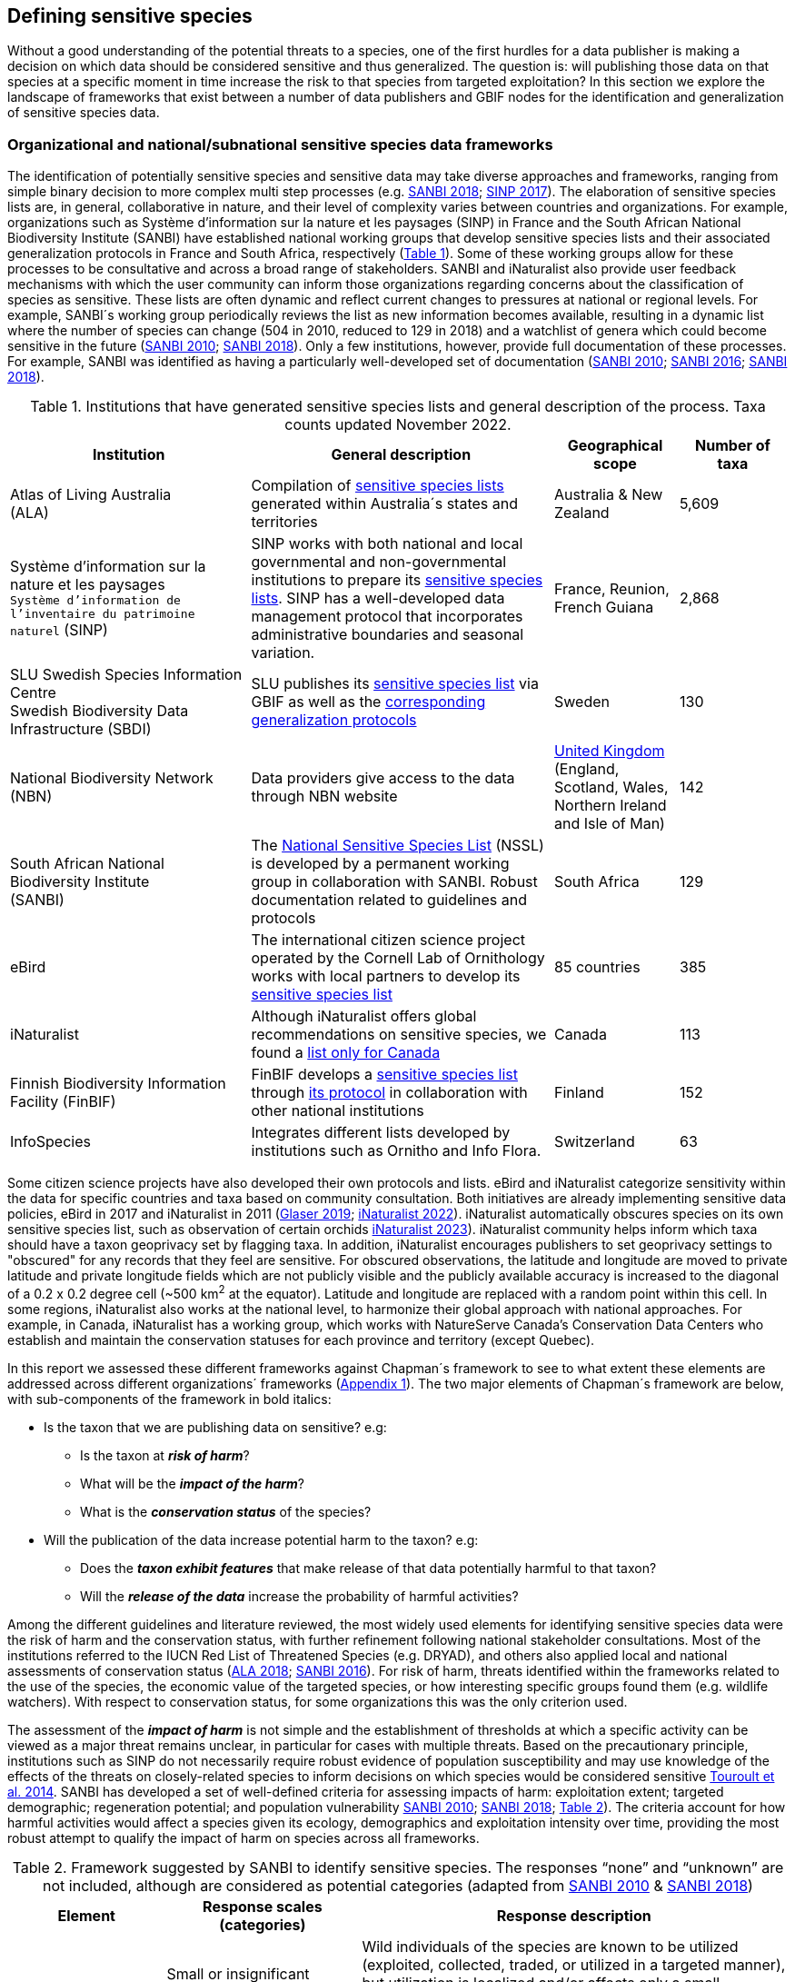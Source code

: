 == Defining sensitive species

Without a good understanding of the potential threats to a species, one of the first hurdles for a data publisher is making a decision on which data should be considered sensitive and thus generalized. The question is: will publishing those data on that species at a specific moment in time increase the risk to that species from targeted exploitation? In this section we explore the landscape of frameworks that exist between a number of data publishers and GBIF nodes for the identification and generalization of sensitive species data.

=== Organizational and national/subnational sensitive species data frameworks

The identification of potentially sensitive species and sensitive data may take diverse approaches and frameworks, ranging from simple binary decision to more complex multi step processes (e.g. http://nssl.sanbi.org.za/[SANBI 2018^]; https://abc.naturefrance.fr/documents/protocole-du-systeme-dinformation-sur-la-nature-et-les-paysages[SINP 2017^]). The elaboration of sensitive species lists are, in general, collaborative in nature, and their level of complexity varies between countries and organizations. For example, organizations such as Système d’information sur la nature et les paysages (SINP) in France and the South African National Biodiversity Institute (SANBI) have established national working groups that develop sensitive species lists and their associated generalization protocols in France and South Africa, respectively (<<table-01,Table 1>>). Some of these working groups allow for these processes to be consultative and across a broad range of stakeholders. SANBI and iNaturalist also provide user feedback mechanisms with which the user community can inform those organizations regarding concerns about the classification of species as sensitive. These lists are often dynamic and reflect current changes to pressures at national or regional levels. For example, SANBI´s working group periodically reviews the list as new information becomes available, resulting in a dynamic list where the number of species can change (504 in 2010, reduced to 129 in 2018) and a watchlist of genera which could become sensitive in the future (http://hdl.handle.net/20.500.12143/7450[SANBI 2010^]; http://nssl.sanbi.org.za/[SANBI 2018^]). Only a few institutions, however, provide full documentation of these processes. For example, SANBI was identified as having a particularly well-developed set of documentation (http://hdl.handle.net/20.500.12143/7450[SANBI 2010^]; http://hdl.handle.net/20.500.12143/7451[SANBI 2016^]; http://nssl.sanbi.org.za/[SANBI 2018^]).

[[table-01]]
.Institutions that have generated sensitive species lists and general description of the process. Taxa counts updated November 2022.
[width="100%",cols="31%,39%,16%,>14%",options="header",]
|===
|Institution |General description |Geographical scope |Number of taxa

|
Atlas of Living Australia +
(ALA)

|Compilation of https://lists.ala.org.au/public/speciesLists?&max=25&sort=listName&order=asc&listType=eq:SENSITIVE_LIST[sensitive species lists^] generated within Australia´s states and territories |Australia & New Zealand >|5,609

a|
Système d’information sur la nature et les paysages +
`Système d'information de l'inventaire du patrimoine naturel`
(SINP)

|SINP works with both national and local governmental and non-governmental institutions to prepare its https://inpn.mnhn.fr/programme/donnees-observations-especes/references/sensibilite?lg=en[sensitive species lists^]. SINP has a well-developed data management protocol that incorporates administrative boundaries and seasonal variation. |France, Reunion, French Guiana >|2,868

a|
SLU Swedish Species Information Centre +
Swedish Biodiversity Data Infrastructure (SBDI)

|SLU publishes its https://doi.org/10.15468/jwbtsb[sensitive species list^] via GBIF as well as the https://docs.biodiversitydata.se/sbdi-data/sensitive-species[corresponding generalization protocols^] |Sweden >|130

a|
National Biodiversity Network +
(NBN)

|Data providers give access to the data through NBN website |https://docs.nbnatlas.org/sensitive-species-list/[United Kingdom] (England, Scotland, Wales, Northern Ireland and Isle of Man) >|142

a|South African National Biodiversity Institute +
(SANBI)

|The http://nssl.sanbi.org.za[National Sensitive Species List^] (NSSL) is developed by a permanent working group in collaboration with SANBI. Robust documentation related to guidelines and protocols |South Africa >|129

a|
eBird

|The international citizen science project operated by the Cornell Lab of Ornithology works with local partners to develop its https://support.ebird.org/en/support/solutions/articles/48000803210-sensitive-species-in-ebird#Sensitive-Species-List[sensitive species list^] |85 countries >|385

a|
iNaturalist

|Although iNaturalist offers global recommendations on sensitive species, we found a https://static.inaturalist.org/wiki_page_attachments/2541-original.pdf[list only for Canada^] |Canada >|113

a|
Finnish Biodiversity Information Facility
(FinBIF)

|FinBIF develops a https://cms.laji.fi/wp-content/uploads/2021/10/Suomen_Lajitietokeskus_sensitiivinen-lajitieto_lajilista_2021.xlsx[sensitive species list^] through https://laji.fi/about/709[its protocol^] in collaboration with other national institutions  |Finland >|152

a|
InfoSpecies

|Integrates different lists developed by institutions such as Ornitho and Info Flora. |Switzerland >|63

|===

Some citizen science projects have also developed their own protocols and lists. eBird and iNaturalist categorize sensitivity within the data for specific countries and taxa based on community consultation. Both initiatives are already implementing sensitive data policies, eBird in 2017 and iNaturalist in 2011 (https://slate.com/technology/2019/04/superbloom-california-nature-internet-collide-birds-poaching-science.html[Glaser 2019^]; https://www.inaturalist.org/projects/hdms-point-observation-database/journal/9042-obscuring-sensitive-species-data[iNaturalist 2022^]). iNaturalist automatically obscures species on its own sensitive species list, such as observation of certain orchids https://www.inaturalist.org/projects/hdms-point-observation-database/journal/9042-obscuring-sensitive-species-data[iNaturalist 2023^]). iNaturalist community helps inform which taxa should have a taxon geoprivacy set by flagging taxa. In addition, iNaturalist encourages publishers to set geoprivacy settings to "obscured" for any records that they feel are sensitive. For obscured observations, the latitude and longitude are moved to private latitude and private longitude fields which are not publicly visible and the publicly available accuracy is increased to the diagonal of a 0.2 x 0.2 degree cell (~500 km^2^ at the equator). Latitude and longitude are replaced with a random point within this cell. In some regions, iNaturalist also works at the national level, to harmonize their global approach with national approaches. For example, in Canada, iNaturalist has a working group, which works with NatureServe Canada's Conservation Data Centers who establish and maintain the conservation statuses for each province and territory (except Quebec).

In this report we assessed these different frameworks against Chapman´s framework to see to what extent these elements are addressed across different organizations´ frameworks (<<appa,Appendix 1>>). The two major elements of Chapman´s framework are below, with sub-components of the framework in bold italics:

* Is the taxon that we are publishing data on sensitive? e.g:
** Is the taxon at *_risk of harm_*?
** What will be the *_impact of the harm_*?
** What is the *_conservation status_* of the species?

* Will the publication of the data increase potential harm to the taxon? e.g:
** Does the *_taxon exhibit features_* that make release of that data potentially harmful to that taxon?
** Will the *_release of the data_* increase the probability of harmful activities?

Among the different guidelines and literature reviewed, the most widely used elements for identifying sensitive species data were the risk of harm and the conservation status, with further refinement following national stakeholder consultations. Most of the institutions referred to the IUCN Red List of Threatened Species (e.g. DRYAD), and others also applied local and national assessments of conservation status (https://lists.ala.org.au/public/speciesLists?isSDS=eq%3Atrue[ALA 2018^]; http://hdl.handle.net/20.500.12143/7451[SANBI 2016^]). For risk of harm, threats identified within the frameworks related to the use of the species, the economic value of the targeted species, or how interesting specific groups found them (e.g. wildlife watchers). With respect to conservation status, for some organizations this was the only criterion used.

The assessment of the *_impact of harm_* is not simple and the establishment of thresholds at which a specific activity can be viewed as a major threat remains unclear, in particular for cases with multiple threats. Based on the precautionary principle, institutions such as SINP do not necessarily require robust evidence of population susceptibility and may use knowledge of the effects of the threats on closely-related species to inform decisions on which species would be considered sensitive https://inpn.mnhn.fr/docs/SINP/sinp_guide_technique_donnees_sensible_v1_avril_2014.pdf[Touroult et al. 2014^]. SANBI has developed a set of well-defined criteria for assessing impacts of harm: exploitation extent; targeted demographic; regeneration potential; and population vulnerability http://hdl.handle.net/20.500.12143/7450[SANBI 2010^]; http://nssl.sanbi.org.za/[SANBI 2018^]; <<table-02,Table 2>>). The criteria account for how harmful activities would affect a species given its ecology, demographics and exploitation intensity over time, providing the most robust attempt to qualify the impact of harm on species across all frameworks.

.Framework suggested by SANBI to identify sensitive species. The responses “none” and “unknown” are not included, although are considered as potential categories (adapted from http://hdl.handle.net/20.500.12143/7450[SANBI 2010^] & http://nssl.sanbi.org.za/[SANBI 2018^])
[width="100%",cols="20%,25%,~",options="header",]
|===
|*Element* |*Response scales (categories)* |*Response description*
.4+|*Targeted exploitation* |Small or insignificant |Wild individuals of the species are known to be utilized (exploited, collected, traded, or utilized in a targeted manner), but utilization is localized and/or affects only a small proportion of the wild population

|Significant 
|Wild individuals of the species are known to be utilized*, and utilization is widespread, affects most wild populations and/or is causing rapid decline of the wild population

|Managed 
|The species is utilized*, but utilization is sustainably managed, e.g. the number utilized does not exceed the number produced by the wild populations. This should be examined on an annual basis

|Uncertain 
|No data exists yet showing that the species is exploited in the wild, however it has one or more relatives or look-alike species that are known to be utilized, making it highly likely that it would be exploited for the same purposes.

.2+|*Regeneration potential* |Fast population growth rate |Good chance for the wild populations to recover from exploitation.

|Slow population growth rate, or the growth rate varies depending on habitat
|Poor chance for the wild populations to recover from exploitation OR a collector might feasibly harvest the entire extant population removing the chance of subsequent recruitment. For example, a gregarious species with a reproduction system that gathers all nests together facilitates the extraction of the entire existent population in a short period of time, removing the chance of subsequent recruitment

.2+|*Population vulnerability* |Population is vulnerable |Size is ≤2,500 mature individuals OR the number of known subpopulations is ≤5 OR range is ≤100 km^2^ OR species at risk of localized extinctions

|Population is not vulnerable
|Size is >2,500 mature individuals AND the number of known subpopulations is >5 AND range >100 km^2^
|===


Whether the publication of the data would increase potential harm to the species, which is the second element of Chapman´s framework, was not as widely used within the frameworks for determining the sensitivity of the data. Not all ungeneralized occurrence data of a sensitive species may pose a direct risk to populations of that species. For some species, even with precise knowledge of its location, its discovery is unlikely. This probability of finding the species again has been defined as its *_detectability_* (https://doi.org/10.2193/0022-541X(2004)068[0001:EDPPFP]2.0.CO;2[Bailey et al. 2004^]), and depends on factors including species mobility, home range, sociality, cryptic behaviours, local population density and territoriality (https://doi.org/10.2193/0022-541X(2004)068[0001:EDPPFP]2.0.CO;2[Bailey et al. 2004^]; https://doi.org/10.1078/1439-1791-00194[Kéry & Schmid 2004^]). For example, the elusive and critically endangered Andean cat (_Leopardus jacobita_) was recently recorded from a novel location in central Chile in 2018 as part of a camera trap monitoring program (https://gefmontana.mma.gob.cl/monitoreo-de-fauna-nativa-del-gef-montana-registra-presencia-inedita-de-gato-andino-en-el-cajon-del-maipo/[GEF Montaña 2018^]). However, despite continuous intensive fieldwork, the efforts to capture a new photo at the same location were unsuccessful. The cat was photographed again, but several months later and in a station a few kilometres away (<<fig-01>>,Figure 1). In this example, the delivery of a precise location may not represent a significant risk for the species. In contrast, species with smaller distributions (e.g. a frog in a wetland), high densities and lower mobility may be easier to find. https://doi.org/10.35035/vs84-0p13[Chapman 2006^] suggested that herbaria are more inclined to restrict their data, which coincides with our own finding that occurrence records of plant species tend to be more generalized (see below). Even though we cannot assume a straightforward correlation, we might assume that, at least in part, data generators may perceive higher risks related to the lack of mobility of plants. Incorporating an estimation of the species detectability may improve the choice of corresponding spatial buffers to be applied for data generalizations. In species with lower mobility, smaller home ranges and/or behavioural traits or habits that lead to reduced movements of individual (e.g. philopatry), occurrences may be very precise and, yet, not increase threats to individuals. Some ecological studies and surveillance programs have incorporated detectability in their protocols, identifying species that require major efforts to be found (or re-detected) (https://doi.org/10.1111/2041-210X.13947[Efford & Schofield et al. 2022^]; https://doi.org/10.1002/eap.2638[Howe et al. 2022^]; https://doi.org/10.1002/ecy.3676[Theng et al. 2022^]; https://doi.org/10.1002/ece3.8468[Tourani 2022^]). Including this element may be key to securely deliver more precise location information.

The *_accessibility_* of the location from which the species was recorded may also limit the impact of publishing ungeneralized data. Access to certain locations may only be possible with appropriate permits, training and/or equipment. For example, the burrowing parrot (_Cyanoliseus patagonus_) build their nests in cliffs along river banks in the Andes. Similarly, the long-flowered fescue (_Patzkea paniculata_ subsp. _longiglumis_) is only known in France from one station in the Pyrénées-Atlantiques, located within rocky escarpments (https://inpn.mnhn.fr/docs-web/docs/download/404525[Ichter et al. 2022^]).

[[fig-01]]
image:media/image4.jpg[image,width=434,height=326]
.Camera trap shot of an Andean cat (_Leopardus jacobitus_). A first photo was obtained in 2018, in the Cascada de las Animas protected area and represented the southernmost record of this endangered species at that point in time. The following efforts of camera trap monitoring to detect the cat again in the same station were unsuccessful. After months, only two more records were obtained, but at stations located >1 km apart (Photo: Chagual Orrego, GEF Montaña Project 2018).

The *_novelty_* of the data, i.e. an occurrence of a species in a location not previously reported, can also increase its sensitivity; however, identifying truly novel data points is not a straightforward process. For example, if a species is known to occur in a province of a country with an area of 7,000 km², would it be safe to publish precise location information of this species within that province? Is that record considered a _novel location_ or not? https://doi.org/10.1590/0001-3765202220211043[Angarita-Sierra et al. (2022)^] attempted to address this issue in Colombia. For snakes, the authors compared “novel” data to data mediated by GBIF, and defined “novel” as a record that occurs outside a buffer of 50-100 km from previously published locations. Records falling outside buffers represented range extensions and, thus, truly novel data. This example highlights the difficulties in finding an approach to define what would be considered a novel location that may increase threat or, in contrast, if the data point does not represent novel information, falling within a known species´s distribution. The relevance of these records located in known distribution is that they may contribute with valuable ecological information of population dynamics along time.

=== The complementarity between national/regional lists and global lists 

Good examples exist of well-developed sensitive species data frameworks that allow for the identification of sensitive species on which data generalization protocols can be applied. However, these frameworks and guidelines are limited to a handful of countries or taxonomic groups (<<table-01,Table 1>>). Given these large geographical and taxonomical gaps in our knowledge of where sensitivity may lie, we explored the utility of developing a global trigger lists that could be used to flag those taxa where we might expect sensitivity in the data. For this, we used the IUCN Red List of Threatened Species (often cited as a reference for the development of national sensitive lists) and the CITES Appendices (Convention on International Trade in Endangered Species). We wanted to investigate to what extent the signal within an IUCN-derived and a CITES-derived sensitive species checklists were reflected within national and organizational lists. If national and organizational sensitive species lists reflected the signal within these global lists then these global lists could potentially serve as useful indicators of sensitivity within data that could be used as references for data managers of sensitive taxa for generalization.

For the IUCN Red List, we identified potentially sensitive species if “biological resource use” had been recorded as a threat to the species under the IUCN´s Threat Classification Scheme https://www.iucnredlist.org/resources/threat-classification-scheme[IUCN (2022)^], only including those subcategories in which the biological use was classified as “intentional, species is the target”. This was deemed to be the threat classification that was most likely to identify taxa that would be subject to targeted hunting, gathering, harvesting, or other similar activity that may result in increased species data sensitivity. From the near 150.000 species currently assessed in the IUCN Red List, we found 12,890 potentially sensitive species excluding those species where the threat from biological resource use could not be directly attributed to the species. From this IUCN-based list, 40 per cent of the species were categorized as Least Concern, and the remaining as Data Deficient (6.7 per cent), Near Threatened (11.3 per cent) or threatened (Vulnerable 17.0 per cent, Endangered 15.9 per cent, Critically Endangered 8.6 per cent). For CITES-listed species, we included the 53,063 species under the three Appendices as potentially sensitive species.

From the nine institutional sensitive species lists we were able to retrieve (<<table-01,Table 1>>), we compiled 9,232 sensitive taxa covering 91 countries (<appb,Appendix 2>>). In some cases, sensitivity was defined not for a species, but for a genus, subspecies or a variety (e.g., _Acriopsis_ sp., _Gasteria pillansii_ var. _Hallii_, _Asplenium_ x contrei _Calle_). After matching taxonomic names using the GBIF Species taxonomic matching tool, we recognized 8,368 species. From these, 5,715 (68.3 per cent) were listed as Not Evaluated (NE), and 532 were not found in the IUCN Red List. Of the remaining species listed, 14.3 per cent were considered as Least Concern, 1.8 per cent as Near Threatened, 3.5 per cent Vulnerable, 3.5 per cent Endangered and 2.2 per cent as Critically Endangered. Compilation of the list from the institutions was hindered due to the unstandardized list formats provided (e.g., exportable excel or csv files, pdf, text in the web page) and due to taxonomic mismatches between the organizational lists, the IUCN and the GBIF taxonomic backbone.

If we look at the taxonomic composition of the compiled national and organizational list, 62.3 per cent of taxa are plants as compared to 33 per cent for those species on the IUCN Red List identified as being threatened by biological resource use. The value of 33 per cent is in contrast to the fact that 41 per cent of all taxa on the IUCN Red List are plants and thus could reflect a lower threat to plants from biological resource use, or could be explained by an incomplete assessment of plant species threatened by biological use, highlighting a potential need for updating assessments to adequately reflect threats to species (https://doi.org/10.1016/j.biocon.2016.05.017[Auliya et al. 2016^]; https://doi.org/10.11646/zootaxa.3847.3.4[Siler et al. 2014^]). It is also important to note that in the Atlas of Living Australia sensitive species list there was a large number of plant species (4,161 species) that skewed the taxonomic composition of the compiled national and organizational list towards plants. For CITES-listed species, 84.6 per cent are plants although this may be due to the fact that two large plant taxa are included in the CITES-lists, notably Orchidaceae (34,354 species). The CITES-list also demonstrates taxonomic biases or gaps. For example, reptiles have been widely recognized as susceptible to over-exploitation by unsustainable pet trade; however, the trade of fewer than 8 per cent of reptile species are regulated by CITES https://doi.org/10.1016/j.biocon.2016.05.017[Auliya et al. 2016^]; https://doi.org/10.1641/0006-3568(2005)055[0256:CIETIO]2.0.CO;2 [Schlaepfer et al. 2005^].

When we compared the taxonomic coverage of the IUCN-derived sensitive list (species threatened by biological resource use), the CITES-derived list, and the compiled national and organizational list, we found little agreement. From the 9,232 taxa identified in the compiled national and organizational list, only 220 (2.5 per cent) were found on the list of 12,890 species obtained from the IUCN-derived list (representing 1.7 per cent of species). Therefore, only a few species identified through the IUCN threat scheme enables the identification of species listed as sensitive at national or regional levels. The use of the IUCN threat classification scheme would be identifying those species at risk of harm at a global level, and not assessing the intensity of the harm at a local scale, reflecting that the threat of biological use would not be uniform over a species´ global distribution. Therefore, the use of biological use in the global IUCN threat classification scheme may over- or underestimate this threat of use at a local scale as the intensity of the threat has not been assessed locally. This is in contrast to national or organizational sensitive species lists where sensitive species are identified using a set of locally-relevant criteria and stakeholders.

When we compared the CITES-derived list of species whose trade is regulated internationally with the compiled national and organizational sensitive species list, 1,200 species appear in both (nearly 13 per cent of the species included on the compiled national and organizational sensitive species list). While higher than the filtered IUCN Red List, this number still remains relatively low. Comparisons here are difficult though as a large number of taxa on the CITES appendices are not distributed in the countries for which we have sensitive species lists. If we take just the Orchidaceae for example, with over 34,000 species, most of these species are found in countries without sensitive species lists. The fact that there is some signal in our globally unrepresentative compiled national and organizational list suggests that there may be some utility in using CITES-derived lists for identifying sensitive species, but further exploration is needed in order to define sensitivity at national or regional levels.

The large number of species identified as sensitive in institutional lists and not reflected in the IUCN-based lists was unexpected, highlighting how different approaches at different scales provide different insights. The IUCN Red List of Threatened Species, while useful in identifying species at higher risk of extinction on which publishers may want to generalize data, it does not sufficiently reflect national context to be able to be used generically as a global trigger list. The CITES Appendices potentially provide more information, however, this should be explored following consultation with GBIF nodes and the wider conservation community. Global lists cannot replace national/regional/organizational processes to adequately capture where there may be sensitivity in the data. In a GBIF survey aimed at data publishing organizations within GBIF (https://doi.org/10.35035/vs84-0p13[Chapman 2006^]), publishers were able to identify local pressures on species based on their own experience for example illegal falconry, collection and baiting (badgers) and important local taxa including amphibians and reptiles, ferns, orchids, cycads, succulent plants and cacti. In one territory, a respondent responded that “digging up of rare plants has not been a problem until now.” This understanding of local contexts and priorities is difficult to disaggregate from global lists.
